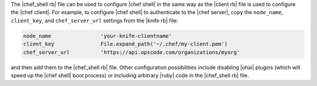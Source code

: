 .. The contents of this file are included in multiple topics.
.. This file describes a command or a sub-command for Knife.
.. This file should not be changed in a way that hinders its ability to appear in multiple documentation sets.

The |chef_shell rb| file can be used to configure |chef shell| in the same way as the |client rb| file is used to configure the |chef client|. For example, to configure |chef shell| to authenticate to the |chef server|, copy the ``node_name``, ``client_key``, and ``chef_server_url`` settings from the |knife rb| file:

.. code-block:: ruby

   node_name                'your-knife-clientname'
   client_key               File.expand_path('~/.chef/my-client.pem')
   chef_server_url          'https://api.opscode.com/organizations/myorg'

and then add them to the |chef_shell rb| file. Other configuration possibilities include disabling |ohai| plugins (which will speed up the |chef shell| boot process) or including arbitrary |ruby| code in the |chef_shell rb| file.